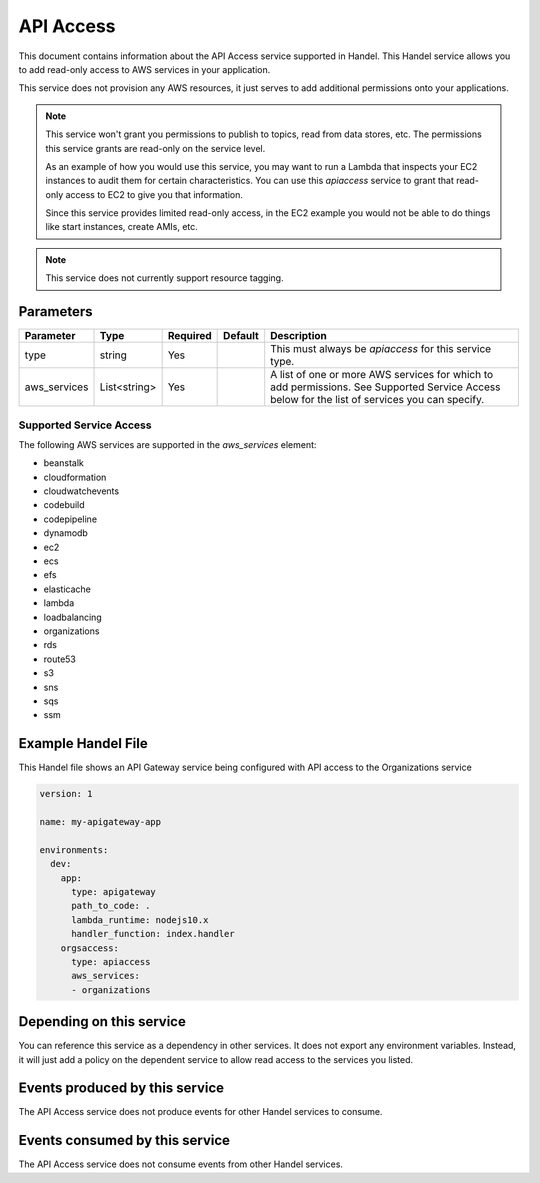 .. _apiaccess:

API Access
==========
This document contains information about the API Access service supported in Handel. This Handel service allows you to add read-only access to AWS services in your application.

This service does not provision any AWS resources, it just serves to add additional permissions onto your applications.

.. NOTE::

    This service won't grant you permissions to publish to topics, read from data stores, etc. The permissions this service grants are read-only on the service level.

    As an example of how you would use this service, you may want to run a Lambda that inspects your EC2 instances to audit them for certain characteristics. You can use this *apiaccess* service to grant that read-only access to EC2 to give you that information. 
    
    Since this service provides limited read-only access, in the EC2 example you would not be able to do things like start instances, create AMIs, etc.

.. NOTE::

    This service does not currently support resource tagging.


Parameters
----------

.. list-table::
   :header-rows: 1

   * - Parameter
     - Type
     - Required
     - Default
     - Description
   * - type
     - string
     - Yes
     - 
     - This must always be *apiaccess* for this service type.
   * - aws_services
     - List<string>
     - Yes
     - 
     - A list of one or more AWS services for which to add permissions. See Supported Service Access below for the list of services you can specify.

Supported Service Access
~~~~~~~~~~~~~~~~~~~~~~~~
The following AWS services are supported in the *aws_services* element:

* beanstalk
* cloudformation
* cloudwatchevents
* codebuild
* codepipeline
* dynamodb
* ec2
* ecs
* efs
* elasticache
* lambda
* loadbalancing
* organizations
* rds
* route53
* s3
* sns
* sqs
* ssm

Example Handel File
-------------------
This Handel file shows an API Gateway service being configured with API access to the Organizations service

.. code-block:: yaml

    version: 1

    name: my-apigateway-app

    environments:
      dev:
        app:
          type: apigateway
          path_to_code: .
          lambda_runtime: nodejs10.x
          handler_function: index.handler
        orgsaccess:
          type: apiaccess
          aws_services:
          - organizations

Depending on this service
-------------------------
You can reference this service as a dependency in other services. It does not export any environment variables. Instead, it will just add a policy on the dependent service to allow read access to the services you listed.

Events produced by this service
-------------------------------
The API Access service does not produce events for other Handel services to consume.

Events consumed by this service
-------------------------------
The API Access service does not consume events from other Handel services.